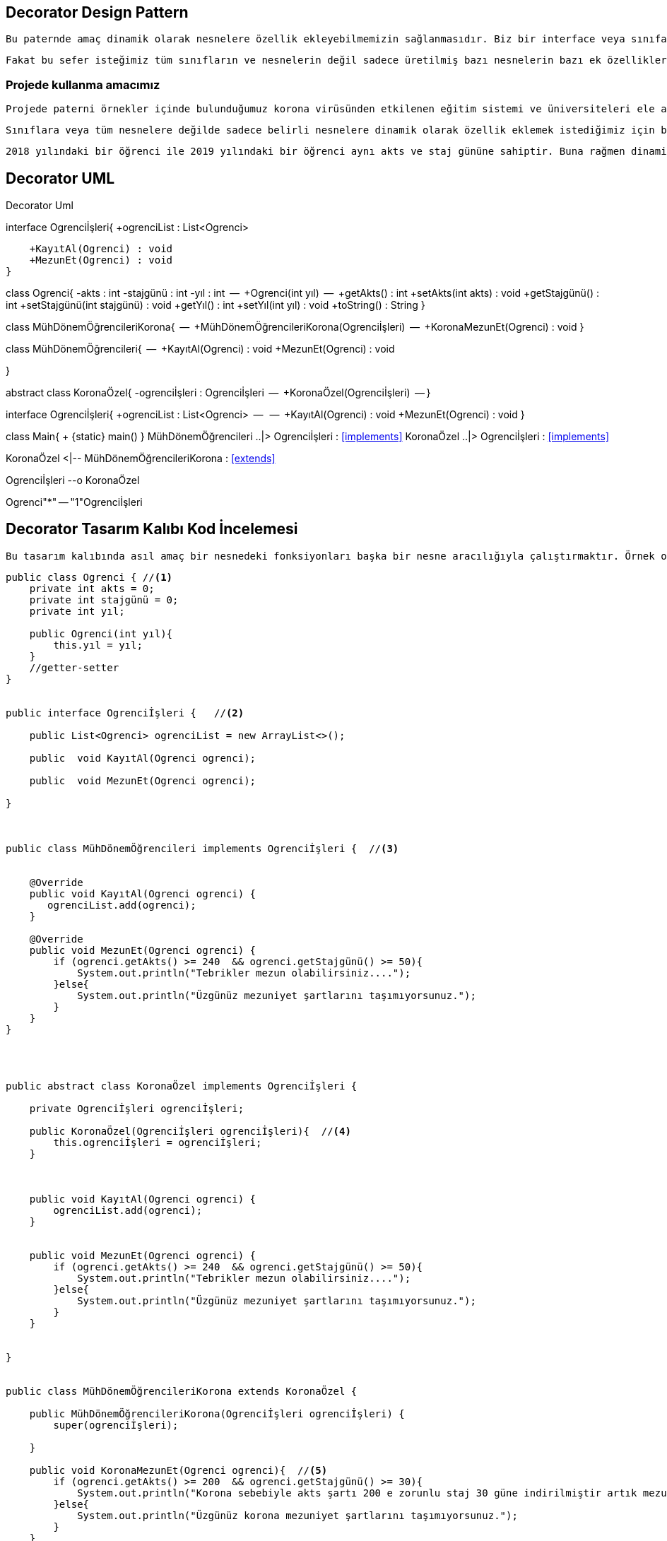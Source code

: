 == Decorator Design Pattern

 Bu paternde amaç dinamik olarak nesnelere özellik ekleyebilmemizin sağlanmasıdır. Biz bir interface veya sınıfa bir fonksiyon ekleyerek bunun kalıtım yapan tüm sınıflar ve üretilen tüm nesnelerce kalıtılmasını sağlayabiliyoruz.
 
 Fakat bu sefer isteğimiz tüm sınıfların ve nesnelerin değil sadece üretilmiş bazı nesnelerin bazı ek özellikler alması. Bu yüzden bu patern ile dinamik nesnelerin ek özellikler alması sağlanıyor.
 
=== Projede kullanma amacımız

 Projede paterni örnekler içinde bulunduğumuz korona virüsünden etkilenen eğitim sistemi ve üniversiteleri ele aldık. Normalde her sene için nesne üreten ve öğrencileri kaydeden öğrenci işleri sınıfları var iken 2019 yılındaki öğrencilere özel mezuniyet şartları sağlamak için o yıla ait öğrencilere özel dinamik kapsülleme yapacak bir sistem sağlamak istiyoruz.
 
  Sınıflara veya tüm nesnelere değilde sadece belirli nesnelere dinamik olarak özellik eklemek istediğimiz için bu paterni kullanarak kapsülleme işlemini gerçekleştirirerek koronaya özel mezuniyet şartları sağlanmıştır. Bu sayede Daha az staj günü ve akts ilede 2019 yılındaki öğrenciler mezun olabilmektedir.
  
  2018 yılındaki bir öğrenci ile 2019 yılındaki bir öğrenci aynı akts ve staj gününe sahiptir. Buna rağmen dinamik olarak kapsülleme sağlandığı için 2019 yılındaki öğrenci mezun olabilir iken diğer yıllardaki öğrenciler mezun olamıyor.





== Decorator UML


.Decorator Uml
[uml,file="Decorator.png"]
--

interface  Ogrenciİşleri{
    +ogrenciList : List<Ogrenci> 

    +KayıtAl(Ogrenci) : void 
    +MezunEt(Ogrenci) : void
}

class Ogrenci{
    -akts : int
    -stajgünü : int
    -yıl : int
    --
    +Ogrenci(int yıl) 
    --
    +getAkts() : int
    +setAkts(int akts) : void
    +getStajgünü() : int
    +setStajgünü(int stajgünü) : void
    +getYıl() : int
    +setYıl(int yıl) : void
    +toString() : String
}


class MühDönemÖğrencileriKorona{
    --
    +MühDönemÖğrencileriKorona(Ogrenciİşleri)
    --
    +KoronaMezunEt(Ogrenci) : void
}

class MühDönemÖğrencileri{
    --
    +KayıtAl(Ogrenci) : void
    +MezunEt(Ogrenci) : void

}


abstract class KoronaÖzel{
   -ogrenciİşleri : Ogrenciİşleri
   --
   +KoronaÖzel(Ogrenciİşleri)
   --
}

interface  Ogrenciİşleri{
    +ogrenciList : List<Ogrenci>
    --
    --
    +KayıtAl(Ogrenci) : void
    +MezunEt(Ogrenci) : void
}

class Main{
    + {static} main()
}
MühDönemÖğrencileri ..|> Ogrenciİşleri : <<implements>>
KoronaÖzel ..|> Ogrenciİşleri : <<implements>>

KoronaÖzel <|-- MühDönemÖğrencileriKorona : <<extends>>

Ogrenciİşleri --o KoronaÖzel




Ogrenci"*" -- "1"Ogrenciİşleri





--


== Decorator Tasarım Kalıbı Kod İncelemesi

 Bu tasarım kalıbında asıl amaç bir nesnedeki fonksiyonları başka bir nesne aracılığıyla çalıştırmaktır. Örnek olarak vermek gerekir ise donanım tarafında arka planda nasıl çalıştığını bilmememize rağmen arayüz yada bir buton aracılığı ile yaptığımız işlem classlar aracılığı ile işlenmektedir.

[source,java]
----

public class Ogrenci { //<1>
    private int akts = 0;
    private int stajgünü = 0;
    private int yıl;

    public Ogrenci(int yıl){
        this.yıl = yıl;
    }
    //getter-setter
}


public interface Ogrenciİşleri {   //<2>
 
    public List<Ogrenci> ogrenciList = new ArrayList<>();

    public  void KayıtAl(Ogrenci ogrenci);

    public  void MezunEt(Ogrenci ogrenci);

}



public class MühDönemÖğrencileri implements Ogrenciİşleri {  //<3>


    @Override
    public void KayıtAl(Ogrenci ogrenci) {
       ogrenciList.add(ogrenci);
    }

    @Override
    public void MezunEt(Ogrenci ogrenci) {
        if (ogrenci.getAkts() >= 240  && ogrenci.getStajgünü() >= 50){
            System.out.println("Tebrikler mezun olabilirsiniz....");
        }else{
            System.out.println("Üzgünüz mezuniyet şartlarını taşımıyorsunuz.");
        }
    }
}




public abstract class KoronaÖzel implements Ogrenciİşleri { 

    private Ogrenciİşleri ogrenciİşleri;

    public KoronaÖzel(Ogrenciİşleri ogrenciİşleri){  //<4>
        this.ogrenciİşleri = ogrenciİşleri;
    }



    public void KayıtAl(Ogrenci ogrenci) {
        ogrenciList.add(ogrenci);
    }


    public void MezunEt(Ogrenci ogrenci) { 
        if (ogrenci.getAkts() >= 240  && ogrenci.getStajgünü() >= 50){
            System.out.println("Tebrikler mezun olabilirsiniz....");
        }else{
            System.out.println("Üzgünüz mezuniyet şartlarını taşımıyorsunuz.");
        }
    }


}


public class MühDönemÖğrencileriKorona extends KoronaÖzel {

    public MühDönemÖğrencileriKorona(Ogrenciİşleri ogrenciİşleri) {
        super(ogrenciİşleri);

    }

    public void KoronaMezunEt(Ogrenci ogrenci){  //<5>
        if (ogrenci.getAkts() >= 200  && ogrenci.getStajgünü() >= 30){
            System.out.println("Korona sebebiyle akts şartı 200 e zorunlu staj 30 güne indirilmiştir artık mezun olabilirsiniz....");
        }else{
            System.out.println("Üzgünüz korona mezuniyet şartlarını taşımıyorsunuz.");
        }
    }


}
----
 
<1>  Proje genelinde kullanılmak üzere öğrenci akts staj günü ve mezuniyet yılını tutan bir sınıf yapısı

<2> Üniversitesdeki bölümlerin her yıl öğrencilerinin bilgilerini tutmak için oluşturulan sınıfların yapısını belirlemek için oluşturulan interface.

<3> Mühendislik öğrencilerinin işlemlerini yapmak için oluşturulan her yıl yenisi oluşturulan sınıf. Öğrenci işlerini implement ederek oradaki fonksiyonları override eder.

<4> Dinamik olarak kapsülleme yapmak için 3 numarada bahsettiğimiz sınıftan ürettiğimiz nesneleri vererek özel yapı oluşturacağımız nesneleri üretmek için extend edeceğimiz abstract classın contractor yapısını görüyoruz. Burada dinamik olan nesne alarak kapsülleme işlemi gerçekleştirirlir ve istenilen ek özellikler fonksiyonlar bir sonraki kısımda eklenir.

<5> Dinamik olarak kapsülleme işlemini gerçekleştirdiğimiz kısımdan sonra eklenen fonksiyon burada tanımlanmıştır ve korona dönemine özel staj günü ve akts sayısıyla mezuniyet şartları denenir.



.Kod Ekran Çıktısı
image::cikti.png[Cikti]